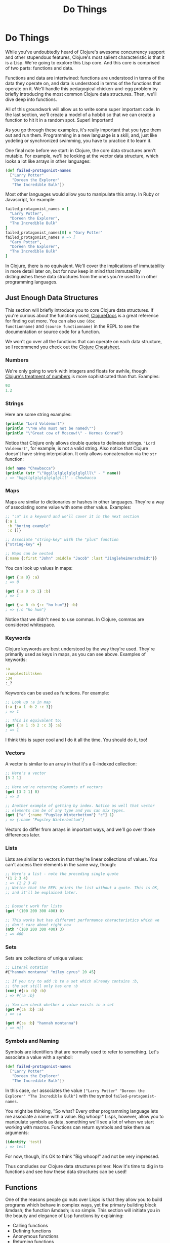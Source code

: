 #+Title: Do Things
#+MDH_LINK_TITLE: Do Things
#+OPTIONS: toc:nil

* Do Things

While you've undoubtedly heard of Clojure's awesome concurrency
support and other stupendous features, Clojure's most salient
characteristic is that it is a Lisp. We're going to explore this Lisp
core. And this core is comprised of two parts: functions and data.

Functions and data are intertwined: functions are understood in terms
of the data they operate on, and data is understood in terms of the
functions that operate on it. We'll handle this pedagogical
chicken-and-egg problem by briefly introducing the most common Clojure
data structures. Then, we'll dive deep into functions.

All of this groundwork will allow us to write some super important
code. In the last section, we'll create a model of a hobbit so that we
can create a function to hit it in a random spot. Super! Important!

As you go through these examples, it's really important that you type
them out and run them. Programming in a new language is a skill, and,
just like yodeling or synchronized swimming, you have to practice it
to learn it.

One final note before we start: in Clojure, the core data structures
aren't mutable. For example, we'll be looking at the vector data
structure, which looks a lot like arrays in other languages:

#+BEGIN_SRC clojure
(def failed-protagonist-names
  ["Larry Potter"
   "Doreen the Explorer"
   "The Incredible Bulk"])
#+END_SRC

Most other languages would allow you to manipulate this array. In
Ruby or Javascript, for example:

#+BEGIN_SRC ruby
failed_protagonist_names = [
  "Larry Potter",
  "Doreen the Explorer",
  "The Incredible Bulk"
]
failed_protagonist_names[0] = "Gary Potter"
failed_protagonist_names # => [
  "Gary Potter",
  "Doreen the Explorer",
  "The Incredible Bulk"
]
#+END_SRC

In Clojure, there is no equivalent. We'll cover the implications of
immutability in more detail later on, but for now keep in mind that
immutability distinguishes these data structures from the ones you're
used to in other programming languages.

** Just Enough Data Structures

This section will briefly introduce you to core Clojure data
structures. If you're curious about the functions used, [[http://clojuredocs.org/][ClojureDocs]] is
a great reference for finding out more. You can also use =(doc
functionname)= and =(source functionname)= in the REPL to see the
documentation or source code for a function.

We won't go over all the functions that can operate on each data
structure, so I recommend you check out the [[http://clojure.org/cheatsheet][Clojure Cheatsheet]].

*** Numbers

We're only going to work with integers and floats for awhile, though
[[http://clojure.org/data_structures#Data-Structures-Numbers][Clojure's treatment of numbers]] is more sophisticated than that. Examples:

#+BEGIN_SRC clojure
93
1.2
#+END_SRC

*** Strings

Here are some string examples:

#+BEGIN_SRC clojure
(println "Lord Voldemort")
(println "\"He who must not be named\"")
(println "\"Great cow of Moscow!\" - Hermes Conrad")
#+END_SRC

Notice that Clojure only allows double quotes to delineate strings.
='Lord Voldemort'=, for example, is not a valid string. Also notice
that Clojure doesn't have string interpolation. It only allows
concatenation via the =str= function:

#+BEGIN_SRC clojure
(def name "Chewbacca")
(println (str "\"Uggllglglglglglglglll\" - " name))
; => "Uggllglglglglglglglll" - Chewbacca
#+END_SRC

*** Maps

Maps are similar to dictionaries or hashes in other languages. They're
a way of associating some value with some other value. Examples:

#+BEGIN_SRC clojure
;; ":a" is a keyword and we'll cover it in the next section
{:a 1
 :b "boring example"
 :c []}

;; Associate "string-key" with the "plus" function
{"string-key" +}

;; Maps can be nested
{:name {:first "John" :middle "Jacob" :last "Jingleheimerschmidt"}}
#+END_SRC

You can look up values in maps:

#+BEGIN_SRC clojure
(get {:a 0} :a)
; => 0

(get {:a 0 :b 1} :b)
; => 1

(get {:a 0 :b {:c "ho hum"}} :b)
; => {:c "ho hum"}
#+END_SRC

Notice that we didn't need to use commas. In Clojure, commas are
considered whitespace.

*** Keywords

Clojure keywords are best understood by the way they're used. They're
primarily used as keys in maps, as you can see above. Examples of
keywords:

#+BEGIN_SRC clojure
:a
:rumplestiltsken
:34
:_?
#+END_SRC

Keywords can be used as functions. For example:

#+BEGIN_SRC clojure
;; Look up :a in map
(:a {:a 1 :b 2 :c 3})
; => 1

;; This is equivalent to:
(get {:a 1 :b 2 :c 3} :a)
; => 1
#+END_SRC

I think this is super cool and I do it all the time. You should do it,
too!

*** Vectors

A vector is similar to an array in that it's a 0-indexed collection:

#+BEGIN_SRC clojure
;; Here's a vector
[3 2 1]

;; Here we're returning elements of vectors
(get [3 2 1] 0)
; => 3

;; Another example of getting by index. Notice as well that vector
;; elements can be of any type and you can mix types.
(get ["a" {:name "Pugsley Winterbottom"} "c"] 1)
; => {:name "Pugsley Winterbottom"}
#+END_SRC

Vectors do differ from arrays in important ways, and we'll go over
those differences later.

*** Lists

Lists are similar to vectors in that they're linear collections of
values. You can't access their elements in the same way, though:

#+BEGIN_SRC clojure
;; Here's a list - note the preceding single quote
'(1 2 3 4)
; => (1 2 3 4)
;; Notice that the REPL prints the list without a quote. This is OK,
;; and it'll be explained later.


;; Doesn't work for lists
(get '(100 200 300 400) 0)

;; This works but has different performance characteristics which we
;; don't care about right now
(nth '(100 200 300 400) 3)
; => 400
#+END_SRC

*** Sets

Sets are collections of unique values:

#+BEGIN_SRC clojure
;; Literal notation
#{"hannah montanna" "miley cyrus" 20 45}

;; If you try to add :b to a set which already contains :b,
;; the set still only has one :b
(conj #{:a :b} :b)
; => #{:a :b}

;; You can check whether a value exists in a set
(get #{:a :b} :a)
; => :a

(get #{:a :b} "hannah montanna")
; => nil
#+END_SRC

*** Symbols and Naming

Symbols are identifiers that are normally used to refer to something.
Let's associate a value with a symbol:

#+BEGIN_SRC clojure
(def failed-protagonist-names
  ["Larry Potter"
   "Doreen the Explorer"
   "The Incredible Bulk"])
#+END_SRC

In this case, =def= associates the value
=["Larry Potter" "Doreen the Explorer" "The Incredible Bulk"]= with
the symbol =failed-protagonist-names=.

You might be thinking, "So what? Every other programming language lets
me associate a name with a value. Big whoop!" Lisps, however, allow
you to manipulate symbols as data, something we'll see a lot of when
we start working with macros. Functions can return symbols and take
them as arguments:

#+BEGIN_SRC clojure
(identity 'test)
; => test
#+END_SRC

For now, though, it's OK to think "Big whoop!" and not be very
impressed.

Thus concludes our Clojure data structures primer. Now it's time to
dig in to functions and see how these data structures can be used!

** Functions

One of the reasons people go nuts over Lisps is that they allow you to
build programs which behave in complex ways, yet the primary building
block &mdash; the function &mdash; is so simple. This section will
initiate you in the beauty and elegance of Lisp functions by
explaining:

- Calling functions
- Defining functions
- Anonymous functions
- Returning functions

*** Calling Functions

By now you've evaluated many function calls in the REPL:

#+BEGIN_SRC clojure
(+ 1 2 3 4)
(* 1 2 3 4)
(first [1 2 3 4])
#+END_SRC

You've probably been able to deduce that a function call returns a
value. You've also probably deduced that function calls take the
general form of:

#+BEGIN_SRC
<function-call> ::= (<function-expression> [<arg>*])
#+END_SRC

(If you're not familiar with [[https://en.wikipedia.org/wiki/Backus%E2%80%93Naur_Form][Backus-Naur Form]], this basically says "A
function call is denoted by an opening parenthesis, followed by a
function expression, followed by one or more optional arguments.)

What you might not know, however, is how flexible this structure is.
For example, a =function expression= can be any expression which
evaluates to a function. The following are all valid function calls
which evaluate to =6=:

#+BEGIN_SRC clojure
;; Return value of "or" is first truthy value, and + is truthy
((or + -) 1 2 3)

;; Return value of "and" is first falsey value or last truthy value
((and (= 1 1) +) 1 2 3)

;; Return value of "first" is the first element in a sequence
((first [+ 0]) 1 2 3)
#+END_SRC

However, these aren't valid function calls:

#+BEGIN_SRC clojure
;; Numbers aren't functions
(1 2 3 4)

;; Neither are strings
("test" 1 2 3)
#+END_SRC

If you run these in your REPL you'll get something like

#+BEGIN_SRC
ClassCastException java.lang.String cannot be cast to clojure.lang.IFn
user/eval728 (NO_SOURCE_FILE:1)
#+END_SRC

You're likely to see this error many times as you continue with
Clojure. "x cannot be cast to clojure.lang.IFn" just means that you're
trying something as a function when it's not.

Function flexibility doesn't end with the function expression!
Syntactically, functions can take any expressions as arguments &mdash;
including /other functions/.

Take the function =map= (not to be confused with the map data
structure), which can be understood by example:

#+BEGIN_SRC clojure
;; The "inc" function increments a number by 1
(inc 1)
; => 2

(inc 3.3)
; => 4.3

;; "map" creates a new list by applying a function to each member of
;; a collection.
(map inc [0 1 2 3])
; => (1 2 3 4)

;; Note that "map" doesn't return a vector even though we supplied a
;; vector as an argument. You'll learn why later. For now, just trust
;; that this is OK and expected.

;; The "dec" function is like "inc" except it subtracts 1
(dec 3)
; => 2

(map dec [0 1 2 3])
; => (-1 0 1 2)
#+END_SRC

Indeed, Clojure's ability to receive functions as arguments allows you
to build more powerful abstractions. Those unfamiliar with this kind
of programming think of functions as allowing you to generalize over
data instances. For example, the =+= function abstracts addition over
any specific numbers.

By contrast, Clojure (and all Lisps) allows you to create functions
which generalize over processes. =map= allows you to generalize the
process of transforming a collection by applying a function &mdash; any
function &mdash; over any collection.

*** Clarifying Terminology

In the above discussion, we make use of terms which might not be
clear:

- expression
- evaluate
- function call
- apply a function

An *expression* is anything which Clojure can *evaluate* to a value. I
have to be honest here, though &mdash; I've been using the term
"expression" because it's more familiar, but in Lisp we call them
*forms*. For example, the following are all forms:

#+BEGIN_SRC clojure
2
[1 2 3]
(inc 1)
(map inc [1 3 (inc 5)])
((or + -) 1 2 3)
#+END_SRC

But these are not valid forms:

#+BEGIN_SRC clojure
;; No closing paren
(+ 1 2

;; No opening paren
+ 1 2)
#+END_SRC

We'll go into more detail about how Clojure evaluates forms later in
the chapter, but for now you can just think of it as a black box.
Clojure encounters a form and magically evaluates it! Yay, magic!

A *function call* is a form which is enclosed in parentheses where
the first element in the parentheses is a function. Example:

#+BEGIN_SRC clojure
;; Not a function call. If "if" isn't a function, then what is it?
;; Find out in section 3.2 below
(if true 1 2)
; => 1

;; A proper function call
(+ 1 2)
3
#+END_SRC

When Clojure encounters a function call, it continues the evaluation
process by first evaluating all sub-forms recursively. Once the
sub-forms are evaluated, the function is applied and it returns a
value. For example:

#+BEGIN_SRC clojure
;; Here's the function call. It kicks off the evaluation process
(+ (inc 12) (/ (- 20 2) 100.0))

;; All sub-forms are evaluated before applying the "+" function
(+ 13 (/ (- 20 2) 100.0)) ; evaluated "(inc 12)"
(+ 13 (/ 18 100.0)) ; evaluated (-20 2)
(+ 13 0.18) ; evaluated (/ 18 100.0)
13.18 ; final evaluation
#+END_SRC

And that's how you call a function! Now let's learn how to define
these crazy puppies!

*** Defining Functions

Function definitions are comprised of five main parts:

- =defn=
- A name
- (Optional) a docstring
- Parameters
- The function body

Here's an example of a function definition and calling the function:

#+BEGIN_SRC clojure
(defn too-enthusiastic
  "Return a cheer that might be a bit too enthusiastic"
  [name]
  (str "OH. MY. GOD! " name " YOU ARE MOST DEFINITELY LIKE THE BEST "
  "MAN SLASH WOMAN EVER I LOVE YOU AND WE SHOULD RUN AWAY TO SOMEWHERE"))
  
(too-enthusiastic "Zelda")
; => "OH. MY. GOD! Zelda YOU ARE MOST DEFINITELY LIKE THE BEST MAN SLASH WOMAN EVER I LOVE YOU AND WE SHOULD RUN AWAY TO SOMEWHERE"
#+END_SRC

Let's dive deeper into the docstring, parameters, and function
body.

***# The Docstring

The docstring is really cool. You can view the docstring for a
function in the REPL with =(doc fn-name)=, e.g. =(doc map)=.

***# Parameters

Clojure functions can be defined with zero or more parameters:

#+BEGIN_SRC clojure
(defn no-params
  []
  "I take no parameters!")
  
(defn one-param
  [x]
  (str "I take one param: " x " It'd better be a string!")
  
(defn two-params
  [x y]
  (str "Two parameters! That's nothing! Pah! I will smoosh them "
  "together to spite you! " x y))
#+END_SRC

Functions can also be overloaded by arity. This means that a different
function body will run depending on the number of arguments passed to
a function. Here's how you'd define a multi-arity function:

#+BEGIN_SRC clojure
  ;; Here's the general form of a multiple-arity function definition.
  ;; Notice that each arity definition is enclosed in parentheses
  ;; and has an argument list
  (defn multi-arity
    ;; 3-arity arguments and body
    ([first-arg second-arg third-arg]
       (do-stuff first-arg second-arg third-arg))
    ;; 2-arity arguments and body
    ([first-arg second-arg]
       (do-stuff first-arg second-arg))
    ;; 1-arity arguments and body
    ([first-arg]
       (do-stuff first-arg)))
#+END_SRC

Overloading by arity is one way to provide default values for arguments:

#+BEGIN_SRC clojure
  ;; Here's an actual function
  (defn x-chop
    "Describe the kind of chop you're inflicting on someone"
    ;; 2-arity defintion
    ([name chop-type]
       (str "I " chop-type " chop " name "! Take that!"))
    ;; 1-arity definition
    ([name]
       (x-chop name "karate")))
  ;; In this case, "karate" is the default argument for the chop-type
  ;; param

  (x-chop "Kanye West")
  ; => "I karate chop Kanye West! Take that!"
  
  (x-chop "Kanye East" "slap")
  ; => "I slap chop Kanye East! Take that!"
#+END_SRC

You can also make each arity do something completely unrelated:

#+BEGIN_SRC clojure
(defn weird-arity
  ([]
     "Destiny dressed you this morning my friend, and now Fear is
     trying to pull off your pants. If you give up, if you give in,
     you're gonna end up naked with Fear just standing there laughing
     at your dangling unmentionables! - the Tick")
  ([number]
     (inc number)))
#+END_SRC

But most likely, you don't want to do that.

Clojure also allows you to define variable-arity functions by
including a "rest-param", as in "put the rest of these arguments in a
list with the following name":

#+BEGIN_SRC clojure
(defn codger-communication
  [whippersnapper]
  (str "Get off my lawn, " whippersnapper "!!!"))

(defn codger
  [& whippersnappers] ;; the ampersand indicates the "rest-param"
  (map codger-communication whippersnappers))

(codger "Billy" "Henry" "Anne-Marie" "The Incredible Bulk")
; =>
; ("Get off my lawn, Billy!!!"
;  "Get off my lawn, Henry!!!"
;  "Get off my lawn, Anne-Marie!!!"
;  "Get off my lawn, The Incredible Bulk!!!")
#+END_SRC

As you can see, when you provide arguments to a variable-arity
functions, the arguments get treated as a list.

You can mix rest-params with normal params, but the rest-param has to
come last:

#+BEGIN_SRC clojure
(defn favorite-things
  [name & things]
  (str "Hi, " name ", here are my favorite things: "
       (clojure.string/join ", " things)))

(favorite-things "Doreen" "gum" "shoes" "berries")
; => "Hi, Doreen, here are my favorite things: gum, shoes, berries"
#+END_SRC

Finally, Clojure has a more sophisticated way of defining parameters
called "destructuring", which deserves its own subsection:

**** Destructuring

You don't have to use destructuring now. If you find it too
complicated, feel free to skip ahead and come back to this section
later. It will always be here for you!

The basic idea behind destructuring is that it lets you concisely bind
/symbols/ to /values/ within a /collection/. Let's look at a basic
example:

#+BEGIN_SRC clojure
;; Return the first element of a collection
(defn my-first
  [[first-thing]] ; Notice that first-thing is within a vector
  first-thing)

(my-first ["oven" "bike" "waraxe"])
; => "oven"

;; Here's how you would accomplish the same thing without destructuring:
(defn my-other-first
  [collection]
  (first collection))
(my-other-first ["nickel" "hair"])
; => "nickel"
#+END_SRC

As you can see, the =my-first= associates the symbol =first-thing=
with the first element of the vector that was passed in as an
argument. It does this by placing the symbol within a vector.

That vector is like a huge sign held up to Clojure which says, "Hey!
This function is going to receive a list or a vector as an argument.
Make my life easier by taking apart the argument's structure for me
and associating meaningful names with different parts of the
argument!"

When destructuring a vector or list, you can name as many elements as
you want and also use rest params:

#+BEGIN_SRC clojure
(defn chooser
  [[first-choice second-choice & unimportant-choices]]
  (println (str "Your first choice is: " first-choice))
  (println (str "Your second choice is: " second-choice))
  (println (str "We're ignoring the rest of your choices. "
                "Here they are in case you need to cry over them: "
                (clojure.string/join ", " unimportant-choices))))
(chooser ["Marmalade", "Handsome Jack", "Pigpen", "Aquaman"])
; => 
; Your first choice is: Marmalade
; Your second choice is: Handsome Jack
; We're ignoring the rest of your choices. Here they are in case \
; you need to cry over them: Pigpen, Aquaman
#+END_SRC

You can also destructure maps. In the same way that you tell Clojure
to destructure a vector or list by providing a vector as a parameter,
you destucture maps by providing a map as a parameter:

#+BEGIN_SRC clojure
(defn announce-treasure-location
  [{lat :lat lng :lng}]
  (println (str "Treasure lat: " lat))
  (println (str "Treasure lng: " lng)))
(announce-treasure-location {:lat 28.22 :lng 81.33})
; =>
; Treasure lat: 100
; Treasure lng: 50
#+END_SRC

Let's look more at this line:

#+BEGIN_SRC clojure
[{lat :lat lng :lng}]
#+END_SRC

This is like telling Clojure, "Yo! Clojure! Do me a flava and
associate the symbol =lat= with the value corresponding to the key
=:lat=. Do the same thing with =lng= and =:lng=, ok?."

We often want to just take keywords and "break them out" of a map, so
there's a shorter syntax for that:

#+BEGIN_SRC clojure
;; Works the same as above.
(defn announce-treasure-location
  [{:keys [lat lng]}]
  (println (str "Treasure lat: " lat))
  (println (str "Treasure lng: " lng)))
#+END_SRC

If you want to have access to the original map argument, you can
indicate that:

#+BEGIN_SRC clojure
;; Works the same as above.
(defn announce-treasure-location
  [{:keys [lat lng] :as treasure-location}]
  (println (str "Treasure lat: " lat))
  (println (str "Treasure lng: " lng))
  
  ;; One would assume that this would put in new coordinates for your ship
  (steer-ship! treasure-location))
#+END_SRC

In general, you can think of destructuring as instructing Clojure how
to associate symbols with values in a list, map, or vector.

Now, on to the part of the function that actually does something: the
function body!

**** Function body

Your function body can contain any forms. Clojure automatically
returns the last form evaluated:

#+BEGIN_SRC clojure
(defn illustrative-function
  []
  (+ 1 304)
  30
  "joe")
(illustrative-function)
; => "joe"

(defn number-comment
  [x]
  (if (> x 6)
    "Oh my gosh! What a big number!"
    "That number's OK, I guess"))

(number-comment 5)
; => "That number's OK, I guess"

(number-comment 7)
; => "Oh my gosh! What a big number!"
#+END_SRC

**** All Functions are Created Equal

One final note: in Clojure, there are no privileged functions. =+= is
just a function, =-= is just a function, =inc= and =map= are just
functions. They're no better than your functions! So don't let them
give you any lip.

More importantly, this fact helps to demonstrate Clojure's underlying
simplicity. In a way, Clojure is very dumb. When you make a function
call, Clojure just says, "map? Sure, whatever! I'll just apply this
and move on." It doesn't care what the function is or where it came
from, it treats all functions the same. At its core, Clojure doesn't
give two burger flips about addition, multiplication, or mapping. It
just cares about applying functions.

As you program in with Clojure more, you'll see that this simplicity
is great. You don't have to worry about special rules or syntax for
working with functions. They all work the same!

*** Anonymous Functions

In Clojure, your functions don't have to have names. In fact, you'll
find yourself using anonymous functions all the time.

There are two ways to create anonymous functions. The first is to use
the =fn= form:

#+BEGIN_SRC clojure
;; This looks a lot like defn, doesn't it?
(fn [param-list]
  function body)
  
;; Example
(map (fn [name]
       (str "Hi, " name))
     ["Darth Vader" "Mr. Magoo"])
; => ("Hi, Darth Vader" "Hi, Mr. Magoo")

;; Another example
((fn [x] (* x 3)) 8)
; => 24
#+END_SRC

You can treat =fn= nearly identically to the way you treat =defn=.
The parameter lists and function bodies work exactly the same. You can
use argument destructuring, rest-params, and so on.

You could even associate your anonymous function with a name, which
shouldn't come as a surprise:

#+BEGIN_SRC clojure
(def my-special-multiplier (fn [x] (* x 3)))
(my-special-multiplier 12)
; => 36
#+END_SRC

(If it does come as a surprise, then... Surprise!)

There's another, more compact way to create anonymous functions:

#+BEGIN_SRC clojure
;; Whoa this looks weird.
#(* % 3)

;; Example
(#(* % 3) 8)
; => 24

;; Another example
(map #(str "Hi, " %)
     ["Darth Vader" "Mr. Magoo"])
; => ("Hi, Darth Vader" "Hi, Mr. Magoo")
#+END_SRC

You can see that it's definitely more compact, but it's probably also
confusing. Let's break it down.

This kind of anonymous function looks a lot like a function call,
except that it's preceded by a pound sign, =#=:

#+BEGIN_SRC clojure
;; Function expression
(* 8 3)

;; Anonymous function
#(* % 3)
#+END_SRC

This similarity allows you to more quickly see what will happen when
this anonymous function gets applied. "Oh," you can say to yourself,
"this is going to multiply its argument by 3".

As you may have guessed by now, the percent sign, =%=, indicates the
argument passed to the function. If your anonymous function takes
multiple arguments, you can distinguish them like this: =%1=, =%2=,
=%3=, etc. =%= is equivalent to =%1=:

#+BEGIN_SRC clojure
(#(str %1 " and " %2) "corn bread" "butter beans")
; => "corn bread and butter beans"
#+END_SRC

You can also pass a rest param:

#+BEGIN_SRC clojure
(#(identity %&) 1 "blarg" :yip)
; => (1 "blarg" :yip)
#+END_SRC

The main difference between this form and =fn= is that this form can
easily become unreadable and is best used for very short functions.

*** Returning Functions

Functions can return other functions. The returned functions are
closures, which means that they can access all the variables that were
in scope when the function was created.

Here's a standard example:

#+BEGIN_SRC clojure
;; inc-by is in scope, so the returned function has access to it even
;; when the returned function is used outside inc-maker
(defn inc-maker
  "Create a custom incrementor"
  [inc-by]
  #(+ % inc-by))

(def inc3 (inc-maker 3))

(inc3 7)
; => 10
#+END_SRC

Woohoo!

** Pulling It All Together

OK! Let's pull all this together and use our knowledge for a noble
purpose: smacking around hobbits!

In order to hit a hobbit, we'll first model its body parts. Each body
part will include its relative size to help us determine how likely it
is that that part will be hit.

In order to avoid repetition, this hobbit model will only include
entries for "left foot", "left ear", etc. Therefore, we'll need a
function to fully symmetrize the model.

Finally, we'll create a function which iterates over our body parts
and randomly chooses the one hit.

Fun!

*** The Shire's Next Top Model

For our hobbit model, we'll eschew such characteristics as "joviality"
and "mischievousness" and focus only on the hobbit's tiny body. Here's
our hobbit model:

#+BEGIN_SRC clojure
(def asym-hobbit-body-parts [{:name "head" :size 3}
                             {:name "left-eye" :size 1}
                             {:name "left-ear" :size 1}
                             {:name "mouth" :size 1}
                             {:name "nose" :size 1}
                             {:name "neck" :size 2}
                             {:name "left-shoulder" :size 3}
                             {:name "left-upper-arm" :size 3}
                             {:name "chest" :size 10}
                             {:name "back" :size 10}
                             {:name "left-forearm" :size 3}
                             {:name "abdomen" :size 6}
                             {:name "left-kidney" :size 1}
                             {:name "left-hand" :size 2}
                             {:name "left-knee" :size 2}
                             {:name "left-thigh" :size 4}
                             {:name "left-lower-leg" :size 3}
                             {:name "left-achilles" :size 1}
                             {:name "left-foot" :size 2}])
#+END_SRC

This is a vector of maps. Each map has the name of the body part and
relative size of the body part. Look, I know that only anime
characters have eyes 1/3 the size of their head, but just go with it,
OK?

Conspicuously missing is the hobbit's right side. Let's fix that:

#+BEGIN_SRC clojure
(defn has-matching-part?
  [part]
  (re-find #"^left-" (:name part)))

(defn matching-part
  [part]
  {:name (clojure.string/replace (:name part) #"^left-" "right-")
   :size (:size part)})

(defn symmetrize-body-parts
  "Expects a seq of maps which have a :name and :size"
  [asym-body-parts]
  (loop [remaining-asym-parts asym-body-parts
         final-body-parts []]
    (if (empty? remaining-asym-parts)
      final-body-parts
      (let [[part & remaining] remaining-asym-parts
            final-body-parts (conj final-body-parts part)]
        (if (has-matching-part? part)
          (recur remaining (conj final-body-parts (matching-part part)))
          (recur remaining final-body-parts))))))

(symmetrize-body-parts asym-hobbit-body-parts)
; => the following is the return value
[{:name "head", :size 3}
 {:name "left-eye", :size 1}
 {:name "right-eye", :size 1}
 {:name "left-ear", :size 1}
 {:name "right-ear", :size 1}
 {:name "mouth", :size 1}
 {:name "nose", :size 1}
 {:name "neck", :size 2}
 {:name "left-shoulder", :size 3}
 {:name "right-shoulder", :size 3}
 {:name "left-upper-arm", :size 3}
 {:name "right-upper-arm", :size 3}
 {:name "chest", :size 10}
 {:name "back", :size 10}
 {:name "left-forearm", :size 3}
 {:name "right-forearm", :size 3}
 {:name "abdomen", :size 6}
 {:name "left-kidney", :size 1}
 {:name "right-kidney", :size 1}
 {:name "left-hand", :size 2}
 {:name "right-hand", :size 2}
 {:name "left-knee", :size 2}
 {:name "right-knee", :size 2}
 {:name "left-thigh", :size 4}
 {:name "right-thigh", :size 4}
 {:name "left-lower-leg", :size 3}
 {:name "right-lower-leg", :size 3}
 {:name "left-achilles", :size 1}
 {:name "right-achilles", :size 1}
 {:name "left-foot", :size 2}
 {:name "right-foot", :size 2}]
#+END_SRC

Holy shipmates! This has a lot going on that we haven't discussed yet.
So let's discuss it!

*** if

Clojure's =if= form is very simple

#+BEGIN_SRC clojure
(if boolean-form
  then-form
  optional-else-form)
#+END_SRC
  
You could describe this as, if the boolean form returns true then
evaluate and return =then-form=. Otherwise evaluate and return
=optional-else-form= if it's there.

If you have eagle eyes, you may have noticed something /different/
about =if=: the =then= and =else= forms /are never both evaluated/.
The rationale is clear. Imagine you had an =if= statement like this:

#+BEGIN_SRC clojure
(if good-mood
  (adjust-salary! 10000 all-employees)
  (adjust-salary! -20000 all-employees))
#+END_SRC

If we evaluated both forms, like we do with function calls, then those
poor employees would lose no matter what.

Contrast this with a function call:

#+BEGIN_SRC clojure
(oh-my-god-a-function (+ 1 3) (+ 3 4))
#+END_SRC

As we discussed in section 2.2 above, when you call a function, all of
the sub-forms are evaluated before the function is applied. =(+ 1 3)=
and =(+ 3 4)= are both evaluated before =oh-my-god-a-function= is
applied.

This means that =if= is not a function. So what is it?

In Lisp, there are a handful of *special forms* which do not follow
the default evaluation rules. =if= is a special form, as are =def= and
=defn=. We'll talk about special forms a bit in the next chapter. For
now, you can feel special every time you use =if=.

*** let

In our symmetrizer above, we saw the following:

#+BEGIN_SRC clojure
(let [[part & remaining] remaining-asym-parts
      final-body-parts (conj final-body-parts part)]
  some-stuff)
#+END_SRC

All this does is bind the names on the left to the values on the
right. You can think of =let= as short for "let it be", which is also
a beautiful Beatles song (in case you didn't know (in which case, wtf
man)). For example, "Let =final-body-parts= be =(conj final-body-parts
part)=."

Here are some simpler examples:

#+BEGIN_SRC clojure
  (let [x 3]
    x)
  ; => 3
  
  
  (def dalmatian-list
    ["Pongo" "Missis" "Puppy 1" "Puppy 2"]) ; and 97 more...
  (let [dalmatians (take 2 dalmatian-list)]
    dalmatians)
  ; => ("Pongo" "Missis")
  
  ;; Notice the rest-param - it works just like rest-params
  ;; in functions
  (let [[pongo & dalmatians] dalmatian-list]
    [pongo dalmatians])
  ; => ["Pongo" ("Missis" "Puppy 1" "Puppy 2")]  
#+END_SRC

Notice that the value of a =let= form is the last form in its body
which gets evaluated. Also, =let= forms are special forms, just like
=if=. Special!

=let= forms follow all the destructuring rules which we introduced in
"Calling a Function" above.

One way to think about =let= forms is that they provide parameters and
their arguments side-by-side. =let= forms have two main uses:

- They provide clarity by allowing you to name things
- They allow you to evaluate an expression only once and re-use the
  result. This is especially important when you need to re-use the
  result of an expensive function call, like a network API call. It's
  also important when the expression has side effects.

Let's have another look at the =let= form in our symmetrizing function
so we can understand exactly what's going on:

#+BEGIN_SRC clojure
;; Associate "part" with the first element of "remaining-asym-parts"
;; Associate "remaining" with the rest of the elements in "remaining-asym-parts"
;; Associate "final-body-parts" with the result of (conj final-body-parts part)
(let [[part & remaining] remaining-asym-parts
      final-body-parts (conj final-body-parts part)]
  (if (has-matching-part? part)
    (recur remaining (conj final-body-parts (matching-part part)))
    (recur remaining final-body-parts)))
#+END_SRC


Notice that =part=, =remaining=, and =final-body-parts= each gets used
multiple times in the body of the =let=. If, instead of using the
names =part=, =remaining=, and =final-body-parts= we used the original
expressions, it would be a mess! For example:

#+BEGIN_SRC clojure
(let [[part & remaining] remaining-asym-parts
      final-body-parts (conj final-body-parts part)]
  (if (has-matching-part? (first remaining-asym-parts))
    (recur (rest remaining-asym-parts)
           (conj (conj final-body-parts (first remaining-asym-parts))
                 (matching-part (first remaining-asym-parts))))
    (recur (rest remaining-asym-parts)
           (conj final-body-parts (first remaining-asym-parts)))))
#+END_SRC

So, =let= is a handy way to introduce names for values.

*** loop

=loop= provides an efficient way to do recursion in Clojure. Let's
look at a simple example:

#+BEGIN_SRC clojure
(loop [iteration 0]
  (println (str "Iteration " iteration))
  (if (> iteration 3)
    (println "Goodbye!")
    (recur (inc iteration))))
; =>
Iteration 0
Iteration 1
Iteration 2
Iteration 3
Iteration 4
Goodbye!
#+END_SRC

The first line, =loop [iteration 0]= begins the loop and introduces a
binding with an initial value. This is almost like calling an
anonymous function with a default value. On the first pass through the
loop, =iteration= has a value of 0.

Next, we print a super interesting little message.

Then, we check the value of =iteration= - if it's greater than 3 then
it's time to say goodbye. Otherwise, we =recur=. This is like calling
the anonymous function created by =loop=, but this time we pass it an
argument, =(inc iteration)=.

We could in fact accomplish the same thing just using functions:

#+BEGIN_SRC clojure
(defn recursive-printer
  ([]
     (recursive-printer 0))
  ([iteration]
     (println iteration)
     (if (> iteration 3)
       (println "Goodbye!")
       (recursive-printer (inc iteration)))))
(recursive-printer)
; =>
Iteration 0
Iteration 1
Iteration 2
Iteration 3
Iteration 4
Goodbye!
#+END_SRC

As you can see, this is a little more verbose. Also, =loop= has much
better performance.

*** Regular Expressions

I won't go into how regular expressions work, but here's their literal
notation:

#+BEGIN_SRC clojure
;; pound, open quote, close quote
#"regular-expression"
#+END_SRC

And here's how regexes are used in our symmetrizer:

#+BEGIN_SRC clojure
;; re-find returns true or false based on whether the
;; the part's name starts with the string "left-"
(defn has-matching-part?
  [part]
  (re-find #"^left-" (:name part)))
(has-matching-part? "left-eye")
; => true
(has-matching-part? "neckbeard")
; => false

;; Use a regex tp replace "left-" with "right-"
(defn matching-part
  [part]
  {:name (clojure.string/replace (:name part) #"^left-" "right-")
   :size (:size part)})
(matching-part {:name "left-eye" :size 1})
; => {:name "right-eye" :size 1}]
#+END_SRC

*** conj

=conj= adds elements to a sequence:

#+BEGIN_SRC clojure
(conj [] 1)
; => [1]

;; Conj adds elements to the *end* of a vector
(conj [1] 2 3)
; => [1 2 3]

;; But it adds elements to *beginning* of a list
(conj '(1) 2 3)
; => (3 2 1)
#+END_SRC

*** Symmetrizer

Now let's analyze the symmetrizer fully. Note points are floating in
the ocean, like =~~~1~~~=:

#+BEGIN_SRC clojure
(def asym-hobbit-body-parts [{:name "head" :size 3}
                             {:name "left-eye" :size 1}
                             {:name "left-ear" :size 1}
                             {:name "mouth" :size 1}
                             {:name "nose" :size 1}
                             {:name "neck" :size 2}
                             {:name "left-shoulder" :size 3}
                             {:name "left-upper-arm" :size 3}
                             {:name "chest" :size 10}
                             {:name "back" :size 10}
                             {:name "left-forearm" :size 3}
                             {:name "abdomen" :size 6}
                             {:name "left-kidney" :size 1}
                             {:name "left-hand" :size 2}
                             {:name "left-knee" :size 2}
                             {:name "left-thigh" :size 4}
                             {:name "left-lower-leg" :size 3}
                             {:name "left-achilles" :size 1}
                             {:name "left-foot" :size 2}])

(defn has-matching-part?
  [part]
  (re-find #"^left-" (:name part)))

(defn matching-part
  [part]
  {:name (clojure.string/replace (:name part) #"^left-" "right-")
   :size (:size part)})

; ~~~1~~~
(defn symmetrize-body-parts
  "Expects a seq of maps which have a :name and :size"
  [asym-body-parts] ; 
  (loop [remaining-asym-parts asym-body-parts ; ~~~2~~~
         final-body-parts []]
    (if (empty? remaining-asym-parts) ; ~~~3~~~
      final-body-parts
      (let [[part & remaining] remaining-asym-parts ; ~~~4~~~
            final-body-parts (conj final-body-parts part)]
        (if (has-matching-part? part) ; ~~~5~~~
          (recur remaining (conj final-body-parts (matching-part part))) ; ~~~6~~~
          (recur remaining final-body-parts))))))
#+END_SRC

1. This function employs a general strategy which is common in functional
   programming. Given a sequence (in this case, a vector of body parts
   and their sizes), continuously split the sequence into a "head" and
   a "tail". Process the head, add it to some result, and then
   use recursion to continue the process with the tail.
2. Begin looping over the body parts. The "tail" of the sequence will be
   bound to =remaining-asym-parts=. Initially, it's bound to the full
   sequence passed to the function, =asym-body-parts=. Create a result
   sequence, =final-body-parts=; its initial value is an empty vector.
3. If =remaining-asym-parts= is empty, that means we've processed the
   entire sequence and can return the result, =final-body-parts=.
4. Otherwise, split the list into a head, =part=, and tail,
   =remaining=. Also, add =part= to =final-body-parts= and re-bind the
   result to the name =final-body-parts=. This might seem weird, and
   it's worthwhile to figure out why it works.
5. Our growing sequence of =final-body-parts= already includes the
   body part we're currently examining, =part=. Here, we decide
   whether we need to add the matching body part to the list.
6. If so, then add the =matching-part= to =final-body-parts= and
   recur. Otherwise, just recur.

If you're new to this kind of programming, this might take some time
to puzzle out. Stick with it! Once you understand what's happening,
you'll feel like a million bucks!

*** Shorter Symmetrizer with Reduce

The pattern of "process each element in a sequence and build a result"
is so common that there's a function for it: =reduce=.

Here's a simple example:

#+BEGIN_SRC clojure
;; sum with reduce
(reduce + [1 2 3 4])
; => 10
#+END_SRC

Reduce could be implemented like this:

#+BEGIN_SRC clojure
(defn my-reduce
  ([f initial coll]
     (loop [result initial
            remaining coll]
       (let [[current & rest] remaining]
         (if (empty? remaining)
           result
           (recur (f result current) rest)))))
  ([f [head & tail]]
     (my-reduce f (f head (first tail)) (rest tail))))
#+END_SRC

We could re-implement symmetrize as follows:

#+BEGIN_SRC clojure
(defn better-symmetrize-body-parts
  "Expects a seq of maps which have a :name and :size"
  [asym-body-parts]
  (reduce (fn [final-body-parts part]
            (let [final-body-parts (conj final-body-parts part)]
              (if (has-matching-part? part)
                (conj final-body-parts (matching-part part))
                final-body-parts)))
          []
          asym-body-parts))
#+END_SRC

Groovy!

*** Hobbit Violence

My word, this is truly Clojure for the Brave and True!

Now, let's create a function that will determine which part of the
hobbit gets hit:

#+BEGIN_SRC clojure
(defn hit
  [asym-body-parts]
  (let [sym-parts (better-symmetrize-body-parts asym-body-parts)
        body-part-size-sum (reduce + 0 (map :size sym-parts))
        target (inc (rand body-part-size-sum))]
    (loop [[part & rest] sym-parts
           accumulated-size (:size part)]
      (if (> accumulated-size target)
        part
        (recur rest (+ accumulated-size (:size part)))))))

(hit asym-hobbit-body-parts)
; => {:name "right-upper-arm", :size 3}

(hit asym-hobbit-body-parts)
; => {:name "chest", :size 10}

(hit asym-hobbit-body-parts)
; => {:name "left-eye", :size 1}
#+END_SRC

Oh my god, that poor hobbit! You monster!

** What Now?

By this point I /highly/ recommend actually writing some code to
solidify your Clojure knowledge if you haven't started already. One
great place to start would be to refactor out the =loop= in the =hit=
function. Or, write out some project Euler challenges. Write
/anything/.

In the next update, I'll include some project ideas and guidance. In
the mean time, you can also check out
[4Clojure](http://www.4clojure.com/problems), an online set of Clojure
problems designed to test your knowledge.
